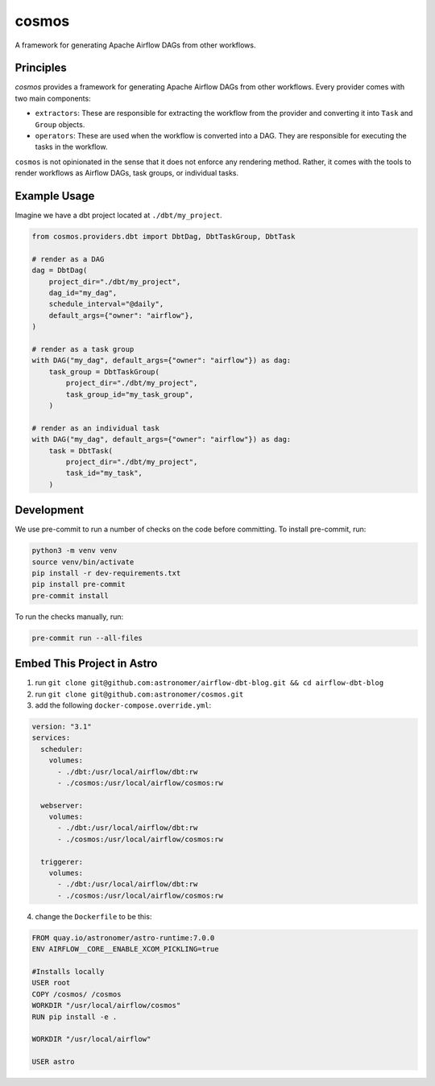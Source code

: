 ******
cosmos
******

A framework for generating Apache Airflow DAGs from other workflows.

Principles
**************

`cosmos` provides a framework for generating Apache Airflow DAGs from other workflows. Every provider comes with two main components:

- ``extractors``: These are responsible for extracting the workflow from the provider and converting it into ``Task`` and ``Group`` objects.
- ``operators``: These are used when the workflow is converted into a DAG. They are responsible for executing the tasks in the workflow.

``cosmos`` is not opinionated in the sense that it does not enforce any rendering method. Rather, it comes with the tools to render workflows as Airflow DAGs, task groups, or individual tasks.

Example Usage
**************

Imagine we have a dbt project located at ``./dbt/my_project``.

.. code-block:: python

    from cosmos.providers.dbt import DbtDag, DbtTaskGroup, DbtTask

    # render as a DAG
    dag = DbtDag(
        project_dir="./dbt/my_project",
        dag_id="my_dag",
        schedule_interval="@daily",
        default_args={"owner": "airflow"},
    )

    # render as a task group
    with DAG("my_dag", default_args={"owner": "airflow"}) as dag:
        task_group = DbtTaskGroup(
            project_dir="./dbt/my_project",
            task_group_id="my_task_group",
        )

    # render as an individual task
    with DAG("my_dag", default_args={"owner": "airflow"}) as dag:
        task = DbtTask(
            project_dir="./dbt/my_project",
            task_id="my_task",
        )

Development
**************

We use pre-commit to run a number of checks on the code before committing. To install pre-commit, run:

.. code-block:: bash

    python3 -m venv venv
    source venv/bin/activate
    pip install -r dev-requirements.txt
    pip install pre-commit
    pre-commit install


To run the checks manually, run:

.. code-block:: bash

    pre-commit run --all-files
    
Embed This Project in Astro
**************

1. run ``git clone git@github.com:astronomer/airflow-dbt-blog.git && cd airflow-dbt-blog``
2. run ``git clone git@github.com:astronomer/cosmos.git``
3. add the following ``docker-compose.override.yml``:

.. code-block:: yaml

  version: "3.1"
  services:
    scheduler:
      volumes:
        - ./dbt:/usr/local/airflow/dbt:rw
        - ./cosmos:/usr/local/airflow/cosmos:rw

    webserver:
      volumes:
        - ./dbt:/usr/local/airflow/dbt:rw
        - ./cosmos:/usr/local/airflow/cosmos:rw

    triggerer:
      volumes:
        - ./dbt:/usr/local/airflow/dbt:rw
        - ./cosmos:/usr/local/airflow/cosmos:rw

4. change the ``Dockerfile`` to be this:

.. code-block:: docker

  FROM quay.io/astronomer/astro-runtime:7.0.0
  ENV AIRFLOW__CORE__ENABLE_XCOM_PICKLING=true

  #Installs locally
  USER root
  COPY /cosmos/ /cosmos
  WORKDIR "/usr/local/airflow/cosmos"
  RUN pip install -e .

  WORKDIR "/usr/local/airflow"

  USER astro





